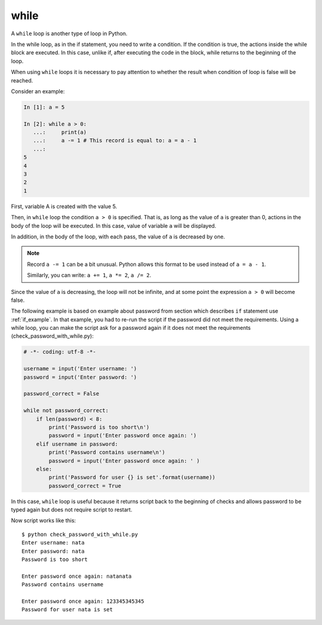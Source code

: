while
-----

A ``while`` loop is another type of loop in Python.

In the while loop, as in the if statement, you need to write a condition. 
If the condition is true, the actions inside the while block are executed. 
In this case, unlike if, after executing the code in the block, while returns to the beginning of the loop.

When using ``while`` loops it is necessary to pay attention to whether the result when condition of loop is false will be reached.

Consider an example:

.. code:: python

    In [1]: a = 5

    In [2]: while a > 0:
       ...:     print(a)
       ...:     a -= 1 # This record is equal to: a = a - 1
       ...:
    5
    4
    3
    2
    1

First, variable A is created with the value 5.

Then, in ``while`` loop the condition ``a > 0`` is specified. 
That is, as long as the value of ``a`` is greater than 0, actions in the body of the loop will be executed. 
In this case, value of variable ``a`` will be displayed.

In addition, in the body of the loop, with each pass, the value of ``a`` is decreased by one.

.. note::

    Record ``a -= 1`` can be a bit unusual. Python allows this format to be used instead of ``a = a - 1``.

    Similarly, you can write: ``a += 1``, ``a *= 2``,
    ``a /= 2``.

Since the value of ``a`` is decreasing, the loop will not be infinite, and at some point 
the expression ``a > 0`` will become false.

The following example is based on example about password from section which
describes ``if`` statement use :ref:`if_example`.
In that example, you had to re-run the script if the password did not meet the
requirements. Using a while loop, you can make the script ask for a password again
if it does not meet the requirements (check_password_with_while.py):

.. code:: python

    # -*- coding: utf-8 -*-

    username = input('Enter username: ')
    password = input('Enter password: ')

    password_correct = False

    while not password_correct:
        if len(password) < 8:
            print('Password is too short\n')
            password = input('Enter password once again: ')
        elif username in password:
            print('Password contains username\n')
            password = input('Enter password once again: ' )
        else:
            print('Password for user {} is set'.format(username))
            password_correct = True

In this case, ``while`` loop is useful because it returns script back to the beginning of checks and allows password to be typed again but does not require script to restart.

Now script works like this:

::

    $ python check_password_with_while.py
    Enter username: nata
    Enter password: nata
    Password is too short

    Enter password once again: natanata
    Password contains username

    Enter password once again: 123345345345
    Password for user nata is set

